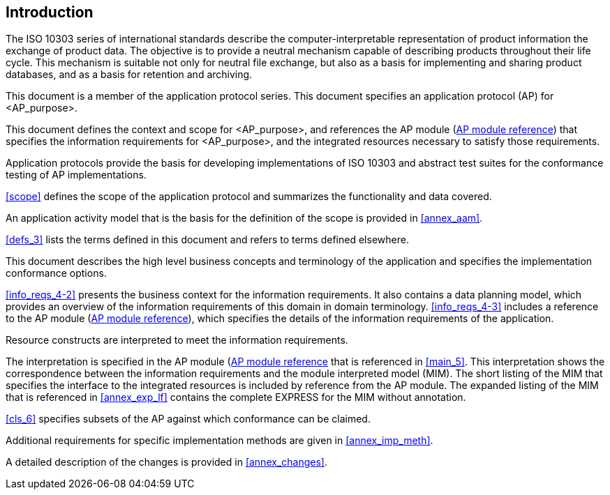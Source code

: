 
[[introduction]]
[.preface]
== Introduction

The ISO 10303 series of international standards describe the computer-interpretable
representation of product information the exchange of product data. The objective is
to provide a neutral mechanism capable of describing products throughout their life
cycle. This mechanism is suitable not only for neutral file exchange, but also as a
basis for implementing and sharing product databases, and as a basis for retention
and archiving.

This document is a member of the application protocol series. This document specifies
an application protocol (AP) for <AP_purpose>.

This document defines the context and scope for <AP_purpose>, and references the AP
module (<<ap-module-ref,AP module reference>>) that specifies the information requirements for <AP_purpose>,
and the integrated resources necessary to satisfy those requirements.

Application protocols provide the basis for developing implementations of ISO 10303
and abstract test suites for the conformance testing of AP implementations.

<<scope>> defines the scope of the application protocol and summarizes the
functionality and data covered. 

An application activity model that is the basis for the definition of the scope is
provided in <<annex_aam>>.
 
<<defs_3>> lists the terms defined in this document and refers to
terms defined elsewhere.  

This document describes the high level business concepts and terminology of the
application and specifies the implementation conformance options. 

<<info_reqs_4-2>> presents the business context for the
information requirements. It also contains a data planning model, which provides
an overview of the information requirements of this domain in domain terminology.
<<info_reqs_4-3>> includes a reference to the AP module
(<<ap-module-ref,AP module reference>>), which specifies the details
of the information requirements of the application.

Resource constructs are interpreted to meet the information requirements.

The interpretation is specified in the AP module (<<ap-module-ref,AP module reference>> that is referenced
in <<main_5>>. This interpretation shows the correspondence between the information
requirements and the module interpreted model (MIM). The short listing of the MIM that
specifies the interface to the integrated resources is included by reference from the
AP module. The expanded listing of the MIM that is referenced in <<annex_exp_lf>> contains
the complete EXPRESS for the MIM without annotation.
   
<<cls_6>> specifies subsets of the AP against which conformance can be claimed.
  
Additional requirements for specific implementation methods are given in <<annex_imp_meth>>.

// Your text here


// Insert the following statement if patent rights have been identified:
////
The International Organization for Standardization (ISO) draws attention to the fact
that it is claimed that compliance with this document may involve the use of a patent.

ISO takes no position concerning the evidence, validity and scope of this patent right.
The holder of this patent right has assured ISO that he/she is willing to negotiate
licences under reasonable and non-discriminatory terms and conditions with applicants
throughout the world. In this respect, the statement of the holder of this patent right
is registered with ISO. Information may be obtained from the patent database available
at www.iso.org/patents.

Attention is drawn to the possibility that some of the elements of this document may be
the subject of patent rights other than those in the patent database. ISO shall not be
held responsible for identifying any or all such patent rights.
////

A detailed description of the changes is provided in <<annex_changes>>.